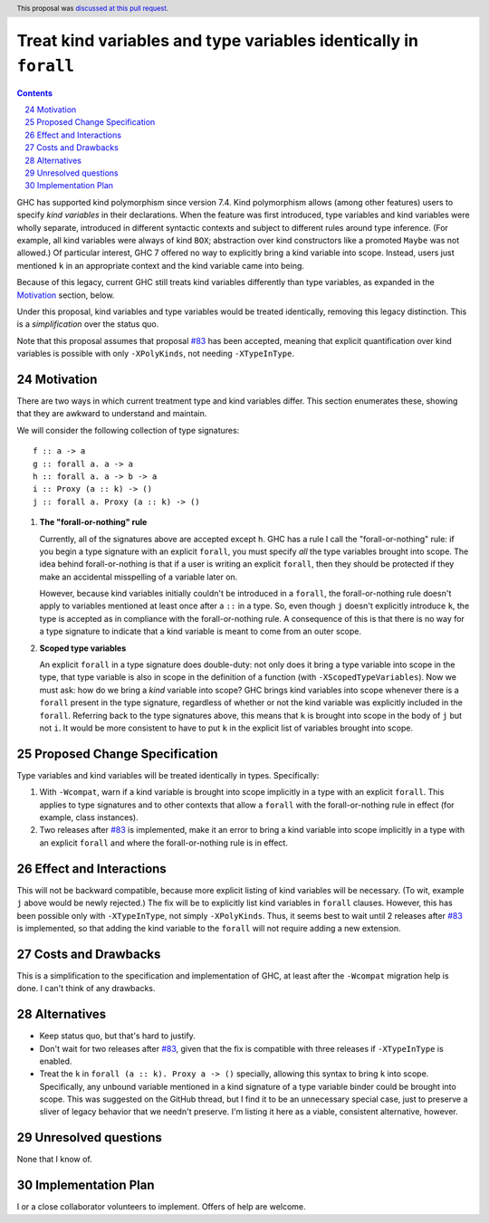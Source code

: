 Treat kind variables and type variables identically in ``forall``
=================================================================

.. proposal-number:: 24
.. author:: Richard Eisenberg
.. date-accepted:: 2018-05-22
.. ticket-url:: https://gitlab.haskell.org/ghc/ghc/issues/15264
.. implemented:: 8.10
.. highlight:: haskell
.. header:: This proposal was `discussed at this pull request <https://github.com/ghc-proposals/ghc-proposals/pull/103>`_.
.. sectnum::
   :start: 24
.. contents::


GHC has supported kind polymorphism since version 7.4. Kind polymorphism allows (among
other features) users to specify *kind variables* in their declarations. When the
feature was first introduced, type variables and kind variables were wholly separate,
introduced in different syntactic contexts and subject to different rules around
type inference. (For example, all kind variables were always of kind ``BOX``; abstraction
over kind constructors like a promoted ``Maybe`` was not allowed.) Of particular interest,
GHC 7 offered no way to explicitly bring a kind variable into scope. Instead, users just
mentioned ``k`` in an appropriate context and the kind variable came into being.

Because of this legacy, current GHC still treats kind variables differently than type
variables, as expanded in the Motivation_ section, below.

Under this proposal, kind variables and type variables would be treated identically,
removing this legacy distinction. This is a *simplification* over the status quo.

Note that this proposal assumes that proposal `#83`_ has been accepted, meaning that
explicit quantification over kind variables is possible with only ``-XPolyKinds``,
not needing ``-XTypeInType``.

.. _`#83`: https://github.com/goldfirere/ghc-proposals/blob/no-type-in-type/proposals/0000-no-type-in-type.rst


Motivation
------------
There are two ways in which current treatment
type and kind variables differ. This section enumerates these, showing that they are awkward
to understand and maintain.

We will consider the following collection of type signatures::

  f :: a -> a
  g :: forall a. a -> a
  h :: forall a. a -> b -> a
  i :: Proxy (a :: k) -> ()
  j :: forall a. Proxy (a :: k) -> ()


1. **The "forall-or-nothing" rule**

   Currently, all of the signatures above are accepted except ``h``. GHC has a rule I call the
   "forall-or-nothing" rule: if you begin a type signature with an explicit ``forall``,
   you must specify *all* the type variables brought into scope. The idea behind
   forall-or-nothing is that if a user is writing an explicit ``forall``, then they
   should be protected if they make an accidental misspelling of a variable later on.

   However, because kind variables initially couldn't be introduced in a ``forall``,
   the forall-or-nothing rule doesn't apply to variables mentioned at least once after
   a ``::`` in a type. So, even though ``j`` doesn't explicitly introduce ``k``, the
   type is accepted as in compliance with the forall-or-nothing rule. A consequence
   of this is that there is no way for a type signature to indicate that a kind variable
   is meant to come from an outer scope.

2. **Scoped type variables**

   An explicit ``forall`` in a type signature does double-duty: not only does it bring
   a type variable into scope in the type, that type variable is also in scope in the
   definition of a function (with ``-XScopedTypeVariables``). Now we must ask: how
   do we bring a *kind* variable into scope? GHC brings kind variables into scope
   whenever there is a ``forall`` present in the type signature, regardless of whether
   or not the kind variable was explicitly included in the ``forall``. Referring
   back to the type signatures above, this means that ``k`` is brought into scope
   in the body of ``j`` but not ``i``. It would be more consistent to have to put
   ``k`` in the explicit list of variables brought into scope.

Proposed Change Specification
-----------------------------

Type variables and kind variables will be treated identically in types.
Specifically:

1. With ``-Wcompat``, warn if a kind variable is brought into scope implicitly in
   a type with an explicit ``forall``. This applies to type signatures and to other
   contexts that allow a ``forall`` with the forall-or-nothing rule in effect (for example,
   class instances).

2. Two releases after `#83`_ is implemented, make it an error to bring a kind variable
   into scope implicitly in a type with an explicit ``forall`` and where the forall-or-nothing
   rule is in effect.

Effect and Interactions
-----------------------
This will not be backward compatible, because more explicit listing of kind variables
will be necessary. (To wit, example ``j`` above would be newly rejected.) The fix will
be to explicitly list kind variables in ``forall`` clauses. However, this has been
possible only with ``-XTypeInType``, not simply ``-XPolyKinds``. Thus, it seems best
to wait until 2 releases after `#83`_ is implemented, so that adding the kind variable
to the ``forall`` will not require adding a new extension.

Costs and Drawbacks
-------------------
This is a simplification to the specification and implementation of GHC,
at least after the ``-Wcompat`` migration help
is done. I can't think of any drawbacks.


Alternatives
------------

* Keep status quo, but that's hard to justify.

* Don't wait for two releases after `#83`_, given that the fix is compatible
  with three releases if ``-XTypeInType`` is enabled.

* Treat the ``k`` in ``forall (a :: k). Proxy a -> ()`` specially, allowing
  this syntax to bring ``k`` into scope. Specifically, any unbound variable
  mentioned in a kind signature of a type variable binder could be brought
  into scope. This was suggested on the GitHub thread, but I find it to be
  an unnecessary special case, just to preserve a sliver of legacy behavior
  that we needn't preserve. I'm listing it here as a viable, consistent alternative,
  however.

Unresolved questions
--------------------
None that I know of.


Implementation Plan
-------------------
I or a close collaborator volunteers to implement. Offers of help are welcome.
